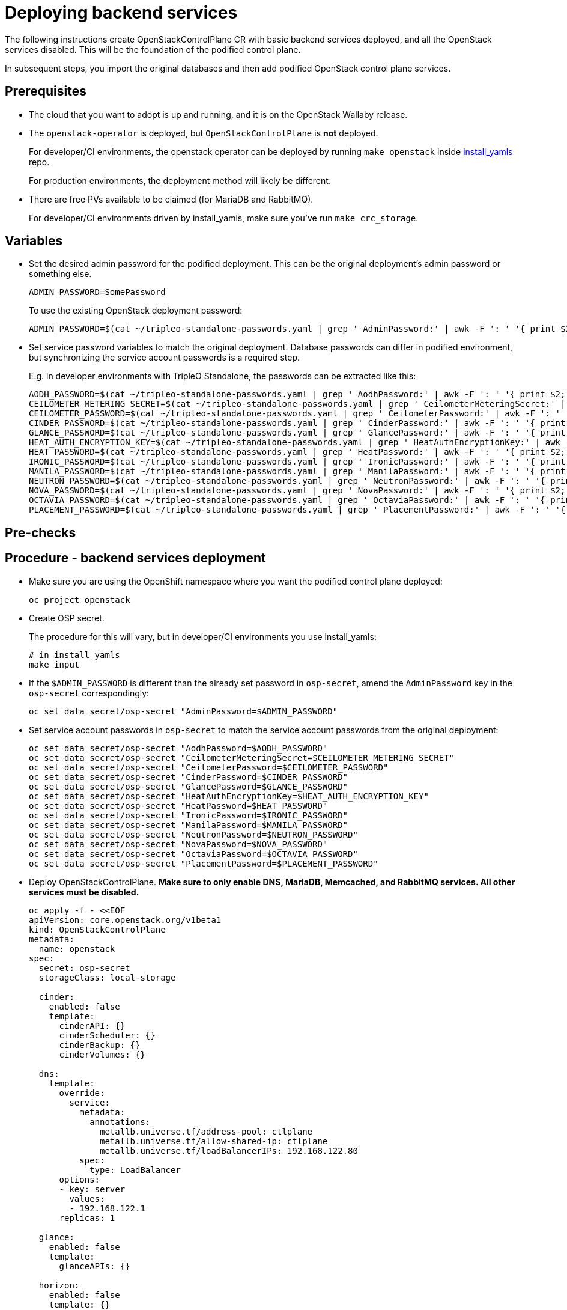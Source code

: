 [id="deploying-backend-services_{context}"]

//:context: backend-services

//kgilliga: The backend services deployment intro will be converted to an assembly. Most of the rest of the module will be converted to a procedure.

= Deploying backend services

The following instructions create OpenStackControlPlane CR with basic
backend services deployed, and all the OpenStack services disabled.
This will be the foundation of the podified control plane.

In subsequent steps, you import the original databases and then add
podified OpenStack control plane services.

== Prerequisites

* The cloud that you want to adopt is up and running, and it is on the
OpenStack Wallaby release.
* The `openstack-operator` is deployed, but `OpenStackControlPlane` is
*not* deployed.
+
For developer/CI environments, the openstack operator can be deployed
by running `make openstack` inside
https://github.com/openstack-k8s-operators/install_yamls[install_yamls]
repo.
+
For production environments, the deployment method will likely be
different.

* There are free PVs available to be claimed (for MariaDB and RabbitMQ).
+
For developer/CI environments driven by install_yamls, make sure
you've run `make crc_storage`.

== Variables

* Set the desired admin password for the podified deployment. This can
be the original deployment's admin password or something else.
+
----
ADMIN_PASSWORD=SomePassword
----
+
To use the existing OpenStack deployment password:
+
----
ADMIN_PASSWORD=$(cat ~/tripleo-standalone-passwords.yaml | grep ' AdminPassword:' | awk -F ': ' '{ print $2; }')
----

* Set service password variables to match the original deployment.
Database passwords can differ in podified environment, but
synchronizing the service account passwords is a required step.
+
E.g. in developer environments with TripleO Standalone, the
passwords can be extracted like this:
+
----
AODH_PASSWORD=$(cat ~/tripleo-standalone-passwords.yaml | grep ' AodhPassword:' | awk -F ': ' '{ print $2; }')
CEILOMETER_METERING_SECRET=$(cat ~/tripleo-standalone-passwords.yaml | grep ' CeilometerMeteringSecret:' | awk -F ': ' '{ print $2; }')
CEILOMETER_PASSWORD=$(cat ~/tripleo-standalone-passwords.yaml | grep ' CeilometerPassword:' | awk -F ': ' '{ print $2; }')
CINDER_PASSWORD=$(cat ~/tripleo-standalone-passwords.yaml | grep ' CinderPassword:' | awk -F ': ' '{ print $2; }')
GLANCE_PASSWORD=$(cat ~/tripleo-standalone-passwords.yaml | grep ' GlancePassword:' | awk -F ': ' '{ print $2; }')
HEAT_AUTH_ENCRYPTION_KEY=$(cat ~/tripleo-standalone-passwords.yaml | grep ' HeatAuthEncryptionKey:' | awk -F ': ' '{ print $2; }')
HEAT_PASSWORD=$(cat ~/tripleo-standalone-passwords.yaml | grep ' HeatPassword:' | awk -F ': ' '{ print $2; }')
IRONIC_PASSWORD=$(cat ~/tripleo-standalone-passwords.yaml | grep ' IronicPassword:' | awk -F ': ' '{ print $2; }')
MANILA_PASSWORD=$(cat ~/tripleo-standalone-passwords.yaml | grep ' ManilaPassword:' | awk -F ': ' '{ print $2; }')
NEUTRON_PASSWORD=$(cat ~/tripleo-standalone-passwords.yaml | grep ' NeutronPassword:' | awk -F ': ' '{ print $2; }')
NOVA_PASSWORD=$(cat ~/tripleo-standalone-passwords.yaml | grep ' NovaPassword:' | awk -F ': ' '{ print $2; }')
OCTAVIA_PASSWORD=$(cat ~/tripleo-standalone-passwords.yaml | grep ' OctaviaPassword:' | awk -F ': ' '{ print $2; }')
PLACEMENT_PASSWORD=$(cat ~/tripleo-standalone-passwords.yaml | grep ' PlacementPassword:' | awk -F ': ' '{ print $2; }')
----

== Pre-checks

== Procedure - backend services deployment

* Make sure you are using the OpenShift namespace where you want the
podified control plane deployed:
+
----
oc project openstack
----

* Create OSP secret.
+
The procedure for this will vary, but in developer/CI environments
you use install_yamls:
+
----
# in install_yamls
make input
----

* If the `$ADMIN_PASSWORD` is different than the already set password
in `osp-secret`, amend the `AdminPassword` key in the `osp-secret`
correspondingly:
+
----
oc set data secret/osp-secret "AdminPassword=$ADMIN_PASSWORD"
----

* Set service account passwords in `osp-secret` to match the service
account passwords from the original deployment:
+
----
oc set data secret/osp-secret "AodhPassword=$AODH_PASSWORD"
oc set data secret/osp-secret "CeilometerMeteringSecret=$CEILOMETER_METERING_SECRET"
oc set data secret/osp-secret "CeilometerPassword=$CEILOMETER_PASSWORD"
oc set data secret/osp-secret "CinderPassword=$CINDER_PASSWORD"
oc set data secret/osp-secret "GlancePassword=$GLANCE_PASSWORD"
oc set data secret/osp-secret "HeatAuthEncryptionKey=$HEAT_AUTH_ENCRYPTION_KEY"
oc set data secret/osp-secret "HeatPassword=$HEAT_PASSWORD"
oc set data secret/osp-secret "IronicPassword=$IRONIC_PASSWORD"
oc set data secret/osp-secret "ManilaPassword=$MANILA_PASSWORD"
oc set data secret/osp-secret "NeutronPassword=$NEUTRON_PASSWORD"
oc set data secret/osp-secret "NovaPassword=$NOVA_PASSWORD"
oc set data secret/osp-secret "OctaviaPassword=$OCTAVIA_PASSWORD"
oc set data secret/osp-secret "PlacementPassword=$PLACEMENT_PASSWORD"
----

* Deploy OpenStackControlPlane. *Make sure to only enable DNS,
MariaDB, Memcached, and RabbitMQ services. All other services must
be disabled.*
+
[source,yaml]
----
oc apply -f - <<EOF
apiVersion: core.openstack.org/v1beta1
kind: OpenStackControlPlane
metadata:
  name: openstack
spec:
  secret: osp-secret
  storageClass: local-storage

  cinder:
    enabled: false
    template:
      cinderAPI: {}
      cinderScheduler: {}
      cinderBackup: {}
      cinderVolumes: {}

  dns:
    template:
      override:
        service:
          metadata:
            annotations:
              metallb.universe.tf/address-pool: ctlplane
              metallb.universe.tf/allow-shared-ip: ctlplane
              metallb.universe.tf/loadBalancerIPs: 192.168.122.80
          spec:
            type: LoadBalancer
      options:
      - key: server
        values:
        - 192.168.122.1
      replicas: 1

  glance:
    enabled: false
    template:
      glanceAPIs: {}

  horizon:
    enabled: false
    template: {}

  ironic:
    enabled: false
    template:
      ironicConductors: []

  keystone:
    enabled: false
    template: {}

  manila:
    enabled: false
    template:
      manilaAPI: {}
      manilaScheduler: {}
      manilaShares: {}

  mariadb:
    enabled: false
    templates: {}

  galera:
    enabled: true
    templates:
      openstack:
        secret: osp-secret
        replicas: 1
        storageRequest: 500M
      openstack-cell1:
        secret: osp-secret
        replicas: 1
        storageRequest: 500M

  memcached:
    enabled: true
    templates:
      memcached:
        replicas: 1

  neutron:
    enabled: false
    template: {}

  nova:
    enabled: false
    template: {}

  ovn:
    enabled: false
    template:
      ovnDBCluster:
        ovndbcluster-nb:
          dbType: NB
          storageRequest: 10G
          networkAttachment: internalapi
        ovndbcluster-sb:
          dbType: SB
          storageRequest: 10G
          networkAttachment: internalapi
      ovnNorthd:
        networkAttachment: internalapi
        replicas: 1
      ovnController:
        networkAttachment: tenant

  placement:
    enabled: false
    template: {}

  rabbitmq:
    templates:
      rabbitmq:
        override:
          service:
            metadata:
              annotations:
                metallb.universe.tf/address-pool: internalapi
                metallb.universe.tf/loadBalancerIPs: 172.17.0.85
            spec:
              type: LoadBalancer
      rabbitmq-cell1:
        override:
          service:
            metadata:
              annotations:
                metallb.universe.tf/address-pool: internalapi
                metallb.universe.tf/loadBalancerIPs: 172.17.0.86
            spec:
              type: LoadBalancer

  ceilometer:
    enabled: false
    template: {}

  autoscaling:
    enabled: false
    template: {}
EOF
----

== Post-checks

* Check that MariaDB is running.
+
----
oc get pod openstack-galera-0 -o jsonpath='{.status.phase}{"\n"}'
oc get pod openstack-cell1-galera-0 -o jsonpath='{.status.phase}{"\n"}'
----
